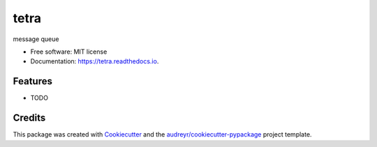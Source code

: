 =====
tetra
=====


.. image:: https://img.shields.io/pypi/v/tetra.svg
        :target: https://pypi.python.org/pypi/tetra

.. image:: https://img.shields.io/travis/TheCulliganMan/tetra.svg
        :target: https://travis-ci.com/TheCulliganMan/tetra

.. image:: https://readthedocs.org/projects/tetra/badge/?version=latest
        :target: https://tetra.readthedocs.io/en/latest/?badge=latest
        :alt: Documentation Status

.. image:: https://pyup.io/repos/github/TheCulliganMan/tetra/shield.svg
     :target: https://pyup.io/repos/github/TheCulliganMan/tetra/
     :alt: Updates

.. image:: https://codecov.io/gh/TheCulliganMan/tetra/branch/master/graph/badge.svg
     :target: https://codecov.io/gh/TheCulliganMan/tetra

message queue


* Free software: MIT license
* Documentation: https://tetra.readthedocs.io.


Features
--------

* TODO

Credits
-------

This package was created with Cookiecutter_ and the `audreyr/cookiecutter-pypackage`_ project template.

.. _Cookiecutter: https://github.com/audreyr/cookiecutter
.. _`audreyr/cookiecutter-pypackage`: https://github.com/audreyr/cookiecutter-pypackage
